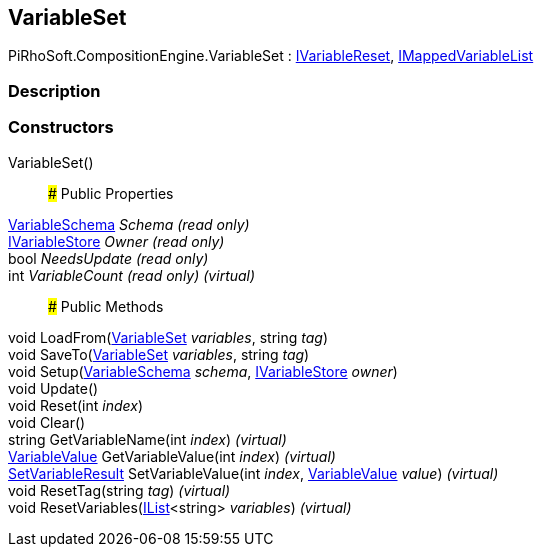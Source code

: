 [#reference/variable-set]

## VariableSet

PiRhoSoft.CompositionEngine.VariableSet : <<reference/i-variable-reset.html,IVariableReset>>, <<reference/i-mapped-variable-list.html,IMappedVariableList>>

### Description

### Constructors

VariableSet()::

### Public Properties

<<reference/variable-schema.html,VariableSchema>> _Schema_ _(read only)_::

<<reference/i-variable-store.html,IVariableStore>> _Owner_ _(read only)_::

bool _NeedsUpdate_ _(read only)_::

int _VariableCount_ _(read only)_ _(virtual)_::

### Public Methods

void LoadFrom(<<reference/variable-set.html,VariableSet>> _variables_, string _tag_)::

void SaveTo(<<reference/variable-set.html,VariableSet>> _variables_, string _tag_)::

void Setup(<<reference/variable-schema.html,VariableSchema>> _schema_, <<reference/i-variable-store.html,IVariableStore>> _owner_)::

void Update()::

void Reset(int _index_)::

void Clear()::

string GetVariableName(int _index_) _(virtual)_::

<<reference/variable-value.html,VariableValue>> GetVariableValue(int _index_) _(virtual)_::

<<reference/set-variable-result.html,SetVariableResult>> SetVariableValue(int _index_, <<reference/variable-value.html,VariableValue>> _value_) _(virtual)_::

void ResetTag(string _tag_) _(virtual)_::

void ResetVariables(https://docs.microsoft.com/en-us/dotnet/api/System.Collections.Generic.IList-1[IList^]<string> _variables_) _(virtual)_::